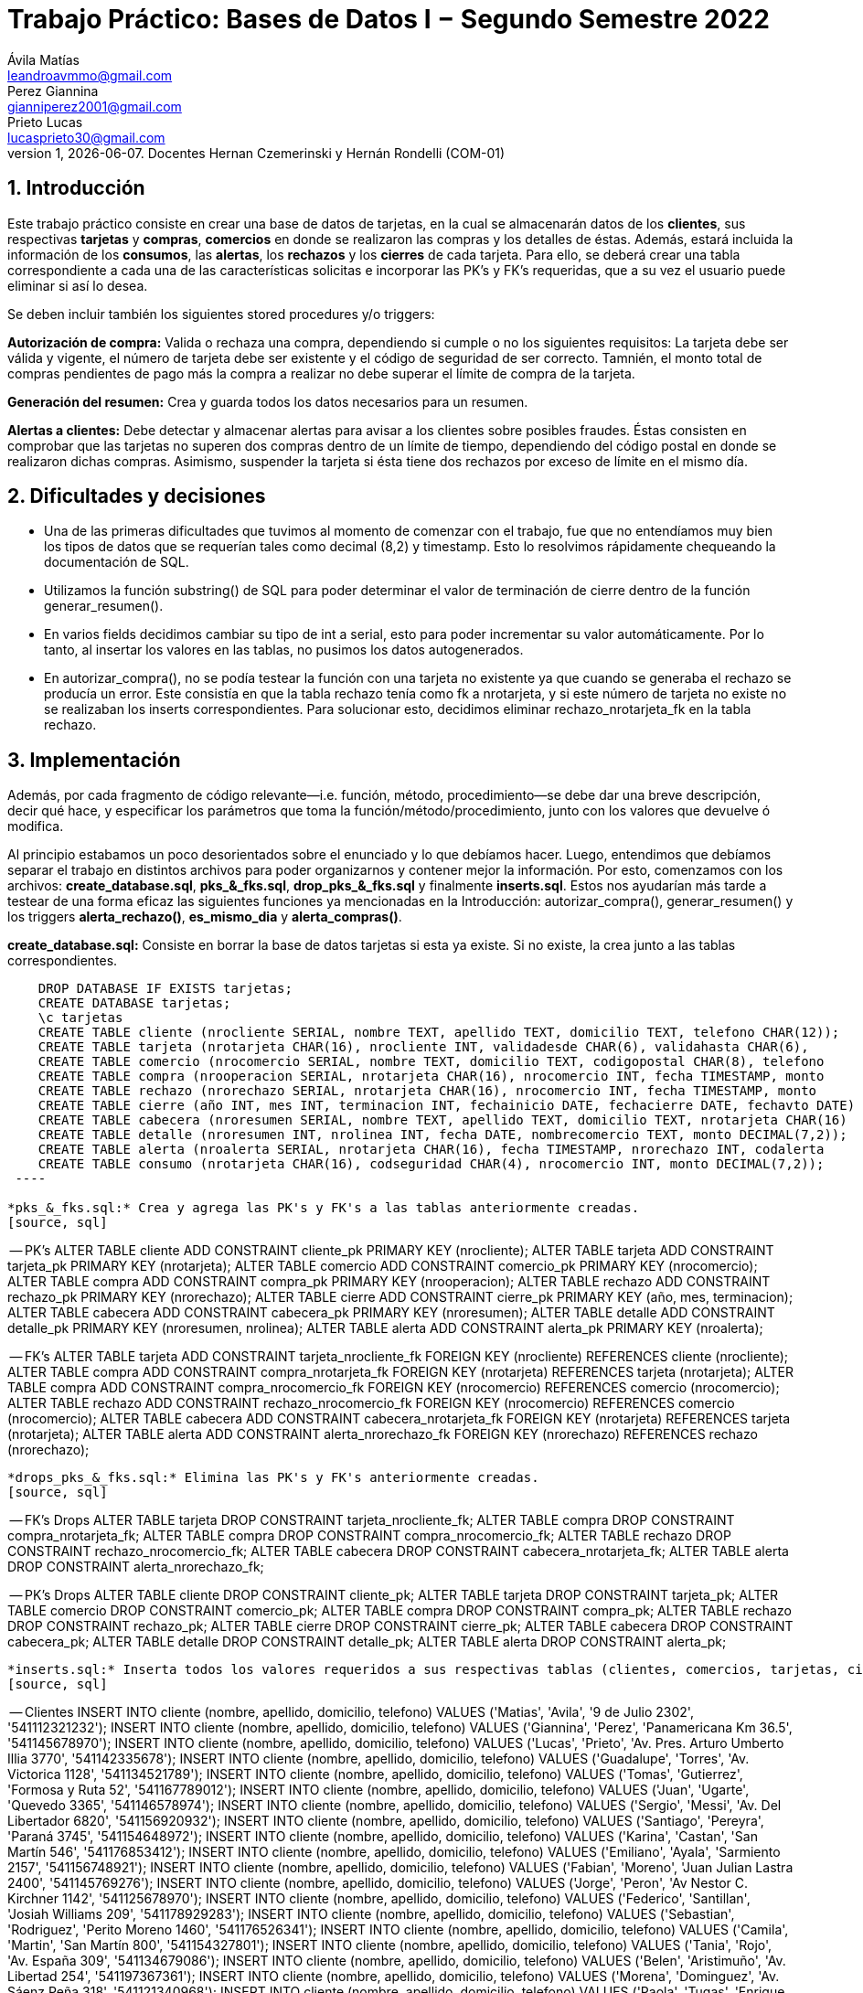 = Trabajo Práctico: Bases de Datos I − Segundo Semestre 2022
Ávila Matías <leandroavmmo@gmail.com>; Perez Giannina <gianniperez2001@gmail.com>; Prieto Lucas <lucasprieto30@gmail.com>
v1, {docdate}. Docentes Hernan Czemerinski y Hernán Rondelli (COM-01)
:title-page:
:numbered:
:source-highlighter: coderay
:tabsize: 4

== Introducción

Este trabajo práctico consiste en crear una base de datos de tarjetas, en la cual se almacenarán datos de los *clientes*, sus respectivas *tarjetas* y *compras*, *comercios* en donde se realizaron las compras y los detalles de éstas. Además, estará incluida la información de los *consumos*, las *alertas*, los *rechazos* y los *cierres* de cada tarjeta. Para ello, se deberá crear una tabla correspondiente a cada una de las características solicitas e incorporar las PK’s y FK’s requeridas, que a su vez el usuario puede eliminar si así lo desea.

Se deben incluir también los siguientes stored procedures y/o triggers:

*Autorización de compra:* Valida o rechaza una compra, dependiendo si cumple o no los siguientes requisitos: La tarjeta debe ser válida y vigente, el número de tarjeta debe ser existente y el código de seguridad de ser correcto. Tamnién, el monto total de compras pendientes de pago más la compra a realizar no debe superar el límite de compra de la tarjeta.

*Generación del resumen:* Crea y guarda todos los datos necesarios para un resumen.

*Alertas a clientes:* Debe detectar y almacenar alertas para avisar a los clientes sobre posibles fraudes. Éstas consisten en comprobar que las tarjetas no superen dos compras dentro de un límite de tiempo, dependiendo del código postal en donde se realizaron dichas compras. Asimismo, suspender la tarjeta si ésta tiene dos rechazos por exceso de límite en el mismo día.

== Dificultades y decisiones

- Una de las primeras dificultades que tuvimos al momento de comenzar con el trabajo, fue que no entendíamos muy bien los tipos de datos que se requerían tales como decimal (8,2) y timestamp. Esto lo resolvimos rápidamente chequeando la documentación de SQL.

- Utilizamos la función substring() de SQL para poder determinar el valor de terminación de cierre dentro de la función generar_resumen().

- En varios fields decidimos cambiar su tipo de int a serial, esto para poder incrementar su valor automáticamente. Por lo tanto, al insertar los valores en las tablas, no pusimos los datos autogenerados.

- En autorizar_compra(), no se podía testear la función con una tarjeta no existente ya que cuando se generaba el rechazo se producía un error. Este consistía en que la tabla rechazo tenía como fk a nrotarjeta, y si este número de tarjeta no existe no se realizaban los inserts correspondientes. Para solucionar esto, decidimos eliminar rechazo_nrotarjeta_fk en la tabla rechazo.

== Implementación

Además, por cada fragmento de código
relevante—i.e. función, método, procedimiento—se debe dar una
breve descripción, decir qué hace, y especificar los parámetros que
toma la función/método/procedimiento, junto con los valores que devuelve
ó modifica.

Al principio estabamos un poco desorientados sobre el enunciado y lo que debíamos hacer. Luego, entendimos que debíamos separar el trabajo en distintos archivos para poder organizarnos y contener mejor la información. Por esto, comenzamos con los archivos: *create_database.sql*, *pks_&_fks.sql*, *drop_pks_&_fks.sql* y finalmente *inserts.sql*. Estos nos ayudarían más tarde a testear de una forma eficaz las siguientes funciones ya mencionadas en la Introducción: autorizar_compra(), generar_resumen() y los triggers *alerta_rechazo()*, *es_mismo_dia* y *alerta_compras()*.

*create_database.sql:* Consiste en borrar la base de datos tarjetas si esta ya existe. Si no existe, la crea junto a las tablas correspondientes.
[source, sql]
----
	DROP DATABASE IF EXISTS tarjetas;
	CREATE DATABASE tarjetas;
	\c tarjetas
	CREATE TABLE cliente (nrocliente SERIAL, nombre TEXT, apellido TEXT, domicilio TEXT, telefono CHAR(12));
	CREATE TABLE tarjeta (nrotarjeta CHAR(16), nrocliente INT, validadesde CHAR(6), validahasta CHAR(6), 		codseguridad CHAR(4), limitecompra DECIMAL(8,2), estado CHAR(10));
	CREATE TABLE comercio (nrocomercio SERIAL, nombre TEXT, domicilio TEXT, codigopostal CHAR(8), telefono 		CHAR(12));
	CREATE TABLE compra (nrooperacion SERIAL, nrotarjeta CHAR(16), nrocomercio INT, fecha TIMESTAMP, monto 		DECIMAL(7,2), pagado BOOLEAN);
	CREATE TABLE rechazo (nrorechazo SERIAL, nrotarjeta CHAR(16), nrocomercio INT, fecha TIMESTAMP, monto 		DECIMAL(7,2), motivo TEXT);
	CREATE TABLE cierre (año INT, mes INT, terminacion INT, fechainicio DATE, fechacierre DATE, fechavto DATE)	;
	CREATE TABLE cabecera (nroresumen SERIAL, nombre TEXT, apellido TEXT, domicilio TEXT, nrotarjeta CHAR(16)	, desde DATE, hasta DATE, vence DATE, total DECIMAL(8,2));
	CREATE TABLE detalle (nroresumen INT, nrolinea INT, fecha DATE, nombrecomercio TEXT, monto DECIMAL(7,2));
	CREATE TABLE alerta (nroalerta SERIAL, nrotarjeta CHAR(16), fecha TIMESTAMP, nrorechazo INT, codalerta 		INT, descripcion TEXT);
	CREATE TABLE consumo (nrotarjeta CHAR(16), codseguridad CHAR(4), nrocomercio INT, monto DECIMAL(7,2));
 ----

*pks_&_fks.sql:* Crea y agrega las PK's y FK's a las tablas anteriormente creadas.
[source, sql]
----
-- PK’s
ALTER TABLE cliente ADD CONSTRAINT cliente_pk PRIMARY KEY (nrocliente);
ALTER TABLE tarjeta ADD CONSTRAINT tarjeta_pk PRIMARY KEY (nrotarjeta);
ALTER TABLE comercio ADD CONSTRAINT comercio_pk PRIMARY KEY (nrocomercio);
ALTER TABLE compra ADD CONSTRAINT compra_pk PRIMARY KEY (nrooperacion);
ALTER TABLE rechazo ADD CONSTRAINT rechazo_pk PRIMARY KEY (nrorechazo);
ALTER TABLE cierre ADD CONSTRAINT cierre_pk PRIMARY KEY (año, mes, terminacion);
ALTER TABLE cabecera ADD CONSTRAINT cabecera_pk PRIMARY KEY (nroresumen);
ALTER TABLE detalle ADD CONSTRAINT detalle_pk PRIMARY KEY (nroresumen, nrolinea);
ALTER TABLE alerta ADD CONSTRAINT alerta_pk PRIMARY KEY (nroalerta);

-- FK’s
ALTER TABLE tarjeta ADD CONSTRAINT tarjeta_nrocliente_fk FOREIGN KEY (nrocliente) REFERENCES cliente (nrocliente);
ALTER TABLE compra ADD CONSTRAINT compra_nrotarjeta_fk FOREIGN KEY (nrotarjeta) REFERENCES tarjeta (nrotarjeta);
ALTER TABLE compra ADD CONSTRAINT compra_nrocomercio_fk FOREIGN KEY (nrocomercio) REFERENCES comercio (nrocomercio);
ALTER TABLE rechazo ADD CONSTRAINT rechazo_nrocomercio_fk FOREIGN KEY (nrocomercio) REFERENCES comercio (nrocomercio);
ALTER TABLE cabecera ADD CONSTRAINT cabecera_nrotarjeta_fk FOREIGN KEY (nrotarjeta) REFERENCES tarjeta (nrotarjeta);
ALTER TABLE alerta ADD CONSTRAINT alerta_nrorechazo_fk FOREIGN KEY (nrorechazo) REFERENCES rechazo (nrorechazo);
----

*drops_pks_&_fks.sql:* Elimina las PK's y FK's anteriormente creadas.
[source, sql]
----
-- FK’s Drops
ALTER TABLE tarjeta DROP CONSTRAINT tarjeta_nrocliente_fk;
ALTER TABLE compra DROP CONSTRAINT compra_nrotarjeta_fk;
ALTER TABLE compra DROP CONSTRAINT compra_nrocomercio_fk;
ALTER TABLE rechazo DROP CONSTRAINT rechazo_nrocomercio_fk;
ALTER TABLE cabecera DROP CONSTRAINT cabecera_nrotarjeta_fk;
ALTER TABLE alerta DROP CONSTRAINT alerta_nrorechazo_fk;

-- PK’s Drops
ALTER TABLE cliente DROP CONSTRAINT cliente_pk;
ALTER TABLE tarjeta DROP CONSTRAINT tarjeta_pk;
ALTER TABLE comercio DROP CONSTRAINT comercio_pk;
ALTER TABLE compra DROP CONSTRAINT compra_pk;
ALTER TABLE rechazo DROP CONSTRAINT rechazo_pk;
ALTER TABLE cierre DROP CONSTRAINT cierre_pk;
ALTER TABLE cabecera DROP CONSTRAINT cabecera_pk;
ALTER TABLE detalle DROP CONSTRAINT detalle_pk;
ALTER TABLE alerta DROP CONSTRAINT alerta_pk;
----

*inserts.sql:* Inserta todos los valores requeridos a sus respectivas tablas (clientes, comercios, tarjetas, cierres y consumos).
[source, sql]
----
-- Clientes
INSERT INTO cliente (nombre, apellido, domicilio, telefono) VALUES ('Matias', 'Avila', '9 de Julio 2302', '541112321232');
INSERT INTO cliente (nombre, apellido, domicilio, telefono) VALUES ('Giannina', 'Perez', 'Panamericana Km 36.5', '541145678970');
INSERT INTO cliente (nombre, apellido, domicilio, telefono) VALUES ('Lucas', 'Prieto', 'Av. Pres. Arturo Umberto Illia 3770', '541142335678');
INSERT INTO cliente (nombre, apellido, domicilio, telefono) VALUES ('Guadalupe', 'Torres', 'Av. Victorica 1128', '541134521789');
INSERT INTO cliente (nombre, apellido, domicilio, telefono) VALUES ('Tomas', 'Gutierrez', 'Formosa y Ruta 52', '541167789012');
INSERT INTO cliente (nombre, apellido, domicilio, telefono) VALUES ('Juan', 'Ugarte', 'Quevedo 3365', '541146578974');
INSERT INTO cliente (nombre, apellido, domicilio, telefono) VALUES ('Sergio', 'Messi', 'Av. Del Libertador 6820', '541156920932');
INSERT INTO cliente (nombre, apellido, domicilio, telefono) VALUES ('Santiago', 'Pereyra', 'Paraná 3745', '541154648972');
INSERT INTO cliente (nombre, apellido, domicilio, telefono) VALUES ('Karina', 'Castan', 'San Martín 546', '541176853412');
INSERT INTO cliente (nombre, apellido, domicilio, telefono) VALUES ('Emiliano', 'Ayala', 'Sarmiento 2157', '541156748921');
INSERT INTO cliente (nombre, apellido, domicilio, telefono) VALUES ('Fabian', 'Moreno', 'Juan Julian Lastra 2400', '541145769276');
INSERT INTO cliente (nombre, apellido, domicilio, telefono) VALUES ('Jorge', 'Peron', 'Av Nestor C. Kirchner 1142', '541125678970');
INSERT INTO cliente (nombre, apellido, domicilio, telefono) VALUES ('Federico', 'Santillan', 'Josiah Williams 209', '541178929283');
INSERT INTO cliente (nombre, apellido, domicilio, telefono) VALUES ('Sebastian', 'Rodriguez', 'Perito Moreno 1460', '541176526341');
INSERT INTO cliente (nombre, apellido, domicilio, telefono) VALUES ('Camila', 'Martin', 'San Martín 800', '541154327801');
INSERT INTO cliente (nombre, apellido, domicilio, telefono) VALUES ('Tania', 'Rojo', 'Av. España 309', '541134679086');
INSERT INTO cliente (nombre, apellido, domicilio, telefono) VALUES ('Belen', 'Aristimuño', 'Av. Libertad 254', '541197367361');
INSERT INTO cliente (nombre, apellido, domicilio, telefono) VALUES ('Morena', 'Dominguez', 'Av. Sáenz Peña 318', '541121340968');
INSERT INTO cliente (nombre, apellido, domicilio, telefono) VALUES ('Paola', 'Tugas', 'Enrique Bodereau 7571', '541197656291');
INSERT INTO cliente (nombre, apellido, domicilio, telefono) VALUES ('Paulo', 'Gomez', 'Recta Martinoli 8357', '541187561264');
----

 *autorizar_compras.sql:* Crea la función autorizar_compra(), que toma como parámetros el número de tarjeta, el código de seguridad, el número de comercio y el monto de una compra. Devuelve true si se aprueba la compra o false si se rechaza.
[source, sql]
----
CREATE OR REPLACE FUNCTION autorizar_compra(n_tarjeta tarjeta.nrotarjeta%type,
                                                cod_seg tarjeta.codseguridad%type,
                                                    n_comercio compra.nrocomercio%type,
                                                        monto_compra compra.monto%type) RETURNS boolean as $$
DECLARE
    tarjeta_fila record; -- Fila de tarjeta de nrodetarjeta pasada por parametro
    fecha_actual DATE;   -- Fecha del dia actual.
    fecha_vencimiento DATE; -- Fecha de tope de vencimiento de la tarjeta pasada por parametro.
    comercio_encontrado INT; -- numero de comercio pasado, que exista.
    fecha_de_vencimiento_text TEXT;  -- Donde guardo la fecha de tarjeta de vencimiento como texto.
	monto_total_compras_tarjeta_actual compra.monto%type; -- Monto total de compras actuales de la tarjeta pasada por parametro.
BEGIN

    -- Seleccion de fila completa de la tarjeta filtrado por nrotarjeta.
    SELECT * INTO tarjeta_fila FROM tarjeta t WHERE n_tarjeta = t.nrotarjeta;
    
    -- Control de la existencia de nrotarjeta pasada por parametro.
    IF NOT found then
        INSERT INTO rechazo (nrotarjeta, nrocomercio, fecha, monto, motivo) 
            VALUES (n_tarjeta, n_comercio, current_timestamp, monto_compra, 'Tarjeta no valida o no vigente.');
    
        return false;
	ELSE
		-- Seleccion de fecha de vencimiento de la tarjeta pasada por nrotarjeta pasado por parametro.
		SELECT CAST(validahasta AS TEXT) INTO fecha_de_vencimiento_text FROM tarjeta t WHERE n_tarjeta = t.nrotarjeta;

		-- Asignacion a variable el valor de monto total de compras realizadas por la tarjeta pasada por parametro.
		SELECT SUM(monto) INTO monto_total_compras_tarjeta_actual FROM compra c WHERE n_tarjeta = c.nrotarjeta and c.pagado = false;
		IF monto_total_compras_tarjeta_actual IS NULL then
			monto_total_compras_tarjeta_actual := 0;
		END IF;

		-- Conversion y Asignacion de fechas como type DATE
		fecha_actual := CURRENT_DATE;
		fecha_vencimiento := TO_DATE(fecha_de_vencimiento_text, 'YYYYMM');

		-- Control de codigo de seguridad correcto
		IF tarjeta_fila.codseguridad != cod_seg then
			INSERT INTO rechazo (nrotarjeta, nrocomercio, fecha, monto, motivo)  
				VALUES (n_tarjeta, n_comercio, current_timestamp, monto_compra, 'Codigo de seguridad invalido.');
			
			return false;
		
		--Control que el monto total de compras de la tarjeta no supere el limite permitido de la misma.
		ELSIF monto_compra + monto_total_compras_tarjeta_actual  >= tarjeta_fila.limitecompra then
			INSERT INTO rechazo (nrotarjeta, nrocomercio, fecha, monto, motivo)
				VALUES (n_tarjeta, n_comercio, current_timestamp, monto_compra, 'Supera límite de tarjeta');

			return false;
		
		-- Control de que la tarjeta no este vencida.
		ELSIF  fecha_actual > fecha_vencimiento then
			INSERT INTO rechazo (nrotarjeta, nrocomercio, fecha, monto, motivo)
				VALUES (n_tarjeta, n_comercio, current_timestamp, monto_compra, 'Plazo de vigencia expirado.');
		
			return false;

		--Control de tarjeta que no este suspendida.
		ELSIF tarjeta_fila.estado = 'suspendida' then
			INSERT INTO rechazo (nrotarjeta, nrocomercio, fecha, monto, motivo)
				VALUES (n_tarjeta, n_comercio, current_timestamp, monto_compra, 'La Tarjeta se encuentra suspendida.');
		
			return false;
		
		-- Si pasa todos los controles, se efectua la compra por autorizar y se inserta en la tabla correspondiente retornando.
		ELSE
			INSERT INTO compra (nrotarjeta, nrocomercio, fecha, monto, pagado)
				VALUES (n_tarjeta, n_comercio, current_timestamp, monto_compra, false);

			return true;
		END IF;
    END IF;
END;
$$ LANGUAGE plpgsql;
----

*generar_resumen.sql:* Crea la función generar_resumen(), que toma como parámetros un número de cliente, un año y un mes. No devuelve nada, sino que inserta datos en cabecera y en detalle.
[source, sql]
----
 CREATE OR REPLACE FUNCTION generar_resumen (n_cliente cliente.nrocliente%TYPE, aux_año INT, aux_mes INT) 		RETURNS void AS $$

        DECLARE

	    
	    n_linea INT := 1;
	    aux_cliente RECORD;
	    aux_compra RECORD;
	    aux_tarjeta RECORD;
	    aux_cierre RECORD;
	    aux_comercio RECORD;
            n_resumen cabecera.nroresumen%type;
            monto_total cabecera.total%type;

        BEGIN

                --guardo cliente pasado por parametro en aux_cliente
                SELECT * INTO aux_cliente FROM cliente WHERE nrocliente = n_cliente;
	                IF NOT FOUND THEN --compruebo que n_cliente pasado por parametro sea valido
	      		        RAISE 'El número de cliente % no existe.', n_cliente;
  		        END IF;

                --recorro la o las tarjetas del cliente
                FOR aux_tarjeta IN SELECT * FROM tarjeta WHERE nrocliente = aux_cliente.nrocliente LOOP
        
		        monto_total := 0; --reinicio total a pagar

                        --guardo cierre de la tarjeta en aux_cierre, uso substring para saber su numero de 		terminacion y lo paso a int
		        SELECT * INTO aux_cierre FROM cierre WHERE año = aux_año AND mes = aux_mes
                                AND terminacion = substring(aux_tarjeta.nrotarjeta, 16, 1)::INT;

                        --creo cabecera sin nroresumen ya que es serial y se crea automaticamente
                        --total = 0
                        INSERT INTO cabecera (nombre, apellido, domicilio, nrotarjeta, desde, hasta, vence, 	total)
                                VALUES (aux_cliente.nombre, aux_cliente.apellido, aux_cliente.domicilio, 		aux_tarjeta.nrotarjeta, aux_cierre.fechainicio, aux_cierre.fechacierre, aux_cierre.fechavto, monto_total);

                        --guardo nroresumen autogenerado en n_resumen para usarlo en detalle
                        SELECT nroresumen INTO n_resumen FROM cabecera WHERE nrotarjeta = aux_tarjeta.			nrotarjeta
                                AND desde = aux_cierre.fechainicio AND hasta = aux_cierre.fechacierre;

                        --recorro compras
                        FOR aux_compra IN SELECT * FROM compra WHERE nrotarjeta = aux_tarjeta.nrotarjeta AND 	fecha >= aux_cierre.fechainicio AND fecha <= aux_cierre.fechacierre AND pagado = false LOOP

                                --guardo comercio en aux_comercio
                                SELECT * INTO aux_comercio FROM comercio WHERE nrocomercio = aux_compra.		nrocomercio;

                                --creo detalle
                                INSERT INTO detalle (nroresumen, nrolinea, fecha, nombrecomercio, monto)
                                        VALUES (n_resumen, aux_nrolinea, aux_compra.fecha, aux_comercio.		nombre, aux_compra.monto);
			        n_linea := n_linea + 1; --incremento n_linea
                                monto_total := monto_total + aux_compra.monto; --incremento total
                                UPDATE compra SET pagado = true WHERE nrooperacion = aux_compra.nrooperacion; 		--actualizo bool pagado
                        END LOOP;

                        UPDATE cabecera SET total = monto_total WHERE nrotarjeta = aux_tarjeta.nrotarjeta 		--actualizo total en cabecera
                                AND desde = aux_cierre.fechainicio AND hasta = aux_cierre.fechacierre;
                        
                END LOOP;
        END;
$$ LANGUAGE plpgsql;
----

*alerta_rechazo.sql:* Crea las funciones y triggers alerta_rechazo(), es_mismo_dia(), que toma como parámetros dos fechas, y alerta_compras().
[source, sql]
----
----

== Conclusiones

Este trabajo fue un poco arduo ya que teníamos poco tiempo para realizarlo. Sin embargo, al ser tres integrantes en el grupo, fue suficiente para organizarnos y comenzar a trabajar de tal forma que todos entendieramos el avance de los demás.

Como aprendizaje de este proyecto, lo que más destacamos es la búsqueda correcta de documentación, ya que nos facilita mucho el trabajo y nos será de ayuda más adelante. Como cierre, podemos decir que estamos satisfechos con nuestro producto terminado ya que realiza todas las funciones requeridas y el código quedó prolijo y limpio.
